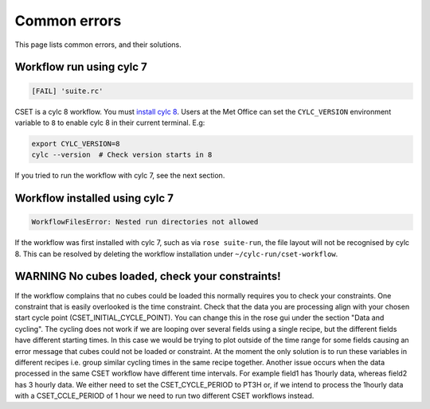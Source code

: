 Common errors
=============

This page lists common errors, and their solutions.

Workflow run using cylc 7
-------------------------

.. code-block:: text

    [FAIL] 'suite.rc'

CSET is a cylc 8 workflow. You must `install cylc 8`_. Users at the Met Office can
set the ``CYLC_VERSION`` environment variable to ``8`` to enable cylc 8 in their
current terminal. E.g:

.. code-block:: bash

   export CYLC_VERSION=8
   cylc --version  # Check version starts in 8

If you tried to run the workflow with cylc 7, see the next section.

.. _install cylc 8: https://cylc.github.io/cylc-doc/stable/html/installation

Workflow installed using cylc 7
-------------------------------

.. code-block:: text

    WorkflowFilesError: Nested run directories not allowed

If the workflow was first installed with cylc 7, such as via ``rose suite-run``,
the file layout will not be recognised by cylc 8. This can be resolved by
deleting the workflow installation under ``~/cylc-run/cset-workflow``.

WARNING No cubes loaded, check your constraints!
------------------------------------------------

If the workflow complains that no cubes could be loaded this normally requires you to
check your constraints. One constraint that is easily overlooked is the time constraint.
Check that the data you are processing align with your chosen start cycle point 
(CSET_INITIAL_CYCLE_POINT). You can change this in the rose gui under the section 
"Data and cycling". The cycling does not work if we are looping over several 
fields using a single recipe, but the different fields have different starting times. In this
case we would be trying to plot outside of the time range for some fields causing an error message
that cubes could not be loaded or constraint. 
At the moment the only solution is to run these variables in different recipes i.e. group 
similar cycling times in the same recipe together.
Another issue occurs when the data processed in the same CSET workflow have different time intervals.
For example field1 has 1hourly data, whereas field2 has 3 hourly data. We either need to set the CSET_CYCLE_PERIOD to 
PT3H or, if we intend to process the 1hourly data with a CSET_CCLE_PERIOD of 1 hour we need to run 
two different CSET workflows instead.

